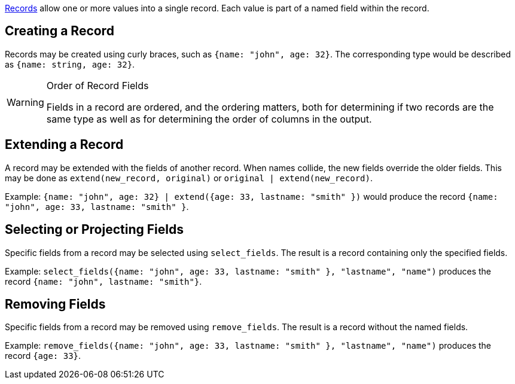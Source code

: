 https://docs.kaskada.com/docs/data-model#records[Records] allow one or
more values into a single record. Each value is part of a named field
within the record.

== Creating a Record

Records may be created using curly braces, such as
`{name: "john", age: 32}`. The corresponding type would be described as
`{name: string, age: 32}`. 



[WARNING]
.Order of Record Fields
====
Fields in a record are
ordered, and the ordering matters, both for determining if two records
are the same type as well as for determining the order of columns in the
output.
====

== Extending a Record

A record may be extended with the fields of another record. When names
collide, the new fields override the older fields. This may be done as
`extend(new_record, original)` or `original | extend(new_record)`.

Example:
`{name: "john", age: 32} | extend({age: 33, lastname: "smith" })` would
produce the record `{name: "john", age: 33, lastname: "smith" }`.

== Selecting or Projecting Fields

Specific fields from a record may be selected using `select_fields`. The
result is a record containing only the specified fields.

Example:
`select_fields({name: "john", age: 33, lastname: "smith" }, "lastname", "name")`
produces the record `{name: "john", lastname: "smith"}`.

== Removing Fields

Specific fields from a record may be removed using `remove_fields`. The
result is a record without the named fields.

Example:
`remove_fields({name: "john", age: 33, lastname: "smith" }, "lastname", "name")`
produces the record `{age: 33}`.
